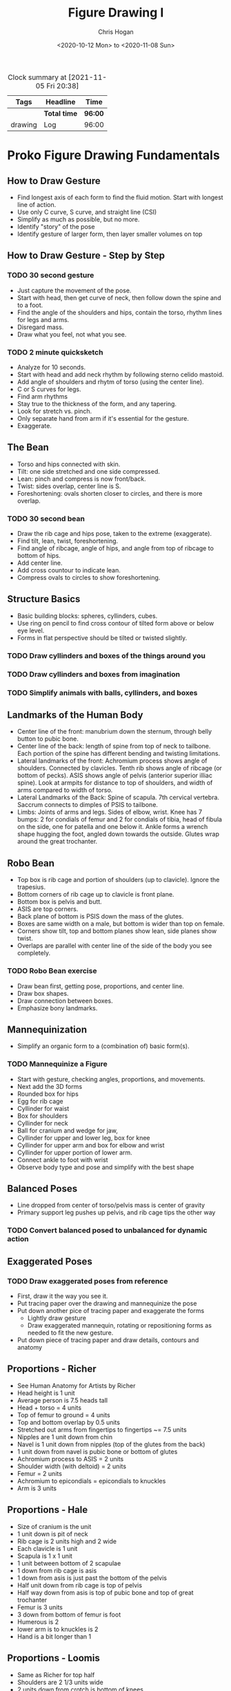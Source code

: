 #+TITLE: Figure Drawing I
#+AUTHOR: Chris Hogan
#+DATE: <2020-10-12 Mon> to <2020-11-08 Sun>
#+STARTUP: nologdone

  #+BEGIN: clocktable :maxlevel 6 :tags t
  #+CAPTION: Clock summary at [2021-11-05 Fri 20:38]
  | Tags    | Headline     | Time    |
  |---------+--------------+---------|
  |         | *Total time* | *96:00* |
  |---------+--------------+---------|
  | drawing | Log          | 96:00   |
  #+END:
  
* Proko Figure Drawing Fundamentals
** How to Draw Gesture
   - Find longest axis of each form to find the fluid motion. Start with longest
     line of action.
   - Use only C curve, S curve, and straight line (CSI)
   - Simplify as much as possible, but no more.
   - Identify "story" of the pose
   - Identify gesture of larger form, then layer smaller volumes on top
** How to Draw Gesture - Step by Step
*** TODO 30 second gesture
    - Just capture the movement of the pose.
    - Start with head, then get curve of neck, then follow down the spine and to
      a foot.
    - Find the angle of the shoulders and hips, contain the torso, rhythm lines
      for legs and arms.
    - Disregard mass.
    - Draw what you feel, not what you see.
*** TODO 2 minute quicksketch
    - Analyze for 10 seconds.
    - Start with head and add neck rhythm by following sterno celido mastoid.
    - Add angle of shoulders and rhytm of torso (using the center line).
    - C or S curves for legs.
    - Find arm rhythms
    - Stay true to the thickness of the form, and any tapering.
    - Look for stretch vs. pinch.
    - Only separate hand from arm if it's essential for the gesture.
    - Exaggerate.
** The Bean
   - Torso and hips connected with skin.
   - Tilt: one side stretched and one side compressed.
   - Lean: pinch and compress is now front/back.
   - Twist: sides overlap, center line is S.
   - Foreshortening: ovals shorten closer to circles, and there is more overlap.
*** TODO 30 second bean
    - Draw the rib cage and hips pose, taken to the extreme (exaggerate).
    - Find tilt, lean, twist, foreshortening.
    - Find angle of ribcage, angle of hips, and angle from top of ribcage to bottom of hips.
    - Add center line.
    - Add cross countour to indicate lean.
    - Compress ovals to circles to show foreshortening.
** Structure Basics
   - Basic building blocks: spheres, cyllinders, cubes.
   - Use ring on pencil to find cross contour of tilted form above or below eye level.
   - Forms in flat perspective should be tilted or twisted slightly.
*** TODO Draw cyllinders and boxes of the things around you
*** TODO Draw cyllinders and boxes from imagination
*** TODO Simplify animals with balls, cyllinders, and boxes
** Landmarks of the Human Body
   - Center line of the front: manubrium down the sternum, through belly button
     to pubic bone.
   - Center line of the back: length of spine from top of neck to tailbone. Each
     portion of the spine has different bending and twisting limitations.
   - Lateral landmarks of the front: Achromium process shows angle of shoulders.
     Connected by clavicles. Tenth rib shows angle of ribcage (or bottom of
     pecks). ASIS shows angle of pelvis (anterior superior illiac spine). Look
     at armpits for distance to top of shoulders, and width of arms compared to
     width of torso.
   - Lateral Landmarks of the Back: Spine of scapula. 7th cervical vertebra.
     Saccrum connects to dimples of PSIS to tailbone.
   - Limbs: Joints of arms and legs. Sides of elbow, wrist. Knee has 7 bumps: 2
     for condials of femur and 2 for condials of tibia, head of fibula on the
     side, one for patella and one below it. Ankle forms a wrench shape hugging
     the foot, angled down towards the outside. Glutes wrap around the great
     trochanter.
** Robo Bean
   - Top box is rib cage and portion of shoulders (up to clavicle). Ignore the
     trapesius.
   - Bottom corners of rib cage up to clavicle is front plane.
   - Bottom box is pelvis and butt.
   - ASIS are top corners.
   - Back plane of bottom is PSIS down the mass of the glutes.
   - Boxes are same width on a male, but bottom is wider than top on female.
   - Corners show tilt, top and bottom planes show lean, side planes show twist.
   - Overlaps are parallel with center line of the side of the body you see
     completely.
*** TODO Robo Bean exercise
    - Draw bean first, getting pose, proportions, and center line.
    - Draw box shapes.
    - Draw connection between boxes.
    - Emphasize bony landmarks.
** Mannequinization
   - Simplify an organic form to a (combination of) basic form(s).
*** TODO Mannequinize a Figure
    - Start with gesture, checking angles, proportions, and movements.
    - Next add the 3D forms
    - Rounded box for hips
    - Egg for rib cage
    - Cyllinder for waist
    - Box for shoulders
    - Cyllinder for neck
    - Ball for cranium and wedge for jaw,
    - Cyllinder for upper and lower leg, box for knee
    - Cyllinder for upper arm and box for elbow and wrist
    - Cyllinder for upper portion of lower arm.
    - Connect ankle to foot with wrist
    - Observe body type and pose and simplify with the best shape
** Balanced Poses
   - Line dropped from center of torso/pelvis mass is center of gravity
   - Primary support leg pushes up pelvis, and rib cage tips the other way
*** TODO Convert balanced posed to unbalanced for dynamic action
** Exaggerated Poses
*** TODO Draw exaggerated poses from reference
    - First, draw it the way you see it.
    - Put tracing paper over the drawing and mannequinize the pose
    - Put down another pice of tracing paper and exaggerate the forms
      - Lightly draw gesture
      - Draw exaggerated mannequin, rotating or repositioning forms as needed to
        fit the new gesture.
    - Put down piece of tracing paper and draw details, contours and anatomy
** Proportions - Richer
   - See Human Anatomy for Artists by Richer
   - Head height is 1 unit
   - Average person is 7.5 heads tall
   - Head + torso = 4 units
   - Top of femur to ground = 4 units
   - Top and bottom overlap by 0.5 units
   - Stretched out arms from fingertips to fingertips ~= 7.5 units
   - Nipples are 1 unit down from chin
   - Navel is 1 unit down from nipples (top of the glutes from the back)
   - 1 unit down from navel is pubic bone or bottom of glutes
   - Achromium process to ASIS = 2 units
   - Shoulder width (with deltoid) = 2 units
   - Femur = 2 units
   - Achromium to epicondials = epicondials to knuckles
   - Arm is 3 units
** Proportions - Hale
   - Size of cranium is the unit
   - 1 unit down is pit of neck
   - Rib cage is 2 units high and 2 wide
   - Each clavicle is 1 unit
   - Scapula is 1 x 1 unit
   - 1 unit between bottom of 2 scapulae
   - 1 down from rib cage is asis
   - 1 down from asis is just past the bottom of the pelvis
   - Half unit down from rib cage is top of pelvis
   - Half way down from asis is top of pubic bone and top of great trochanter
   - Femur is 3 units
   - 3 down from bottom of femur is foot
   - Humerous is 2
   - lower arm is to knuckles is 2
   - Hand is a bit longer than 1
** Proportions - Loomis
   - Same as Richer for top half
   - Shoulders are 2 1/3 units wide
   - 2 units down from crotch is bottom of knees
   - 2 more heads to heels
   - Torso cut in half at nipples
   - Legs cut in half at bottom of knees
   - Body cut in half at crotch
   - Elbow aligns with navel
   - Wrist aligns with crotch
   - Nipples and navel are slightly lower on female
** Measuring Techniques
   - Measure with pencil
     - Arm fully extended
     - Head close to shoulder
     - Close one eye
     - Tip of pencil to thumb is the unit
   - Find centerpoint and outer bounds (perimeter or envelope)
   - Use plumb lines and horizontal lines to check proportions
   - Get basic gesture lines in, focusing on correctness with as much gesture as
     possible
   - Use negative shapes to check correctness
   - Triangulation :: relate a new point to at least 2 existing points
** How to Check Your Measuring
   - Need a feedback loop
*** TODO practice correctness
   - Digital
     - photograph drawing
     - Bring into photoshop
     - Add drawing as layer over photo
     - Make them the same size
   - Traditional
     - Put tracing paper over photo
     - Mark top and bottom
     - Draw figure
     - Check proportions
** How to Hold and Control your Pencil
*** TODO Warm up by connecting dots, ellipses, curves, circles, line weight
*** TODO Fill in a 6 x 6 square with a clean tone
** The Basic Elements
*** Shape
    - Contour
    - Simplify shapes in early stages
*** Color
**** Hue
     - Rainbow color (color wheel). Warm colors share orange, cool colors share
       blue.
**** Chroma
     - How pure or how gray the color is. High chroma is rainbow version, low
       chroma is gray.
     - To lower chroma (neutralize it) you can add grey, or add its complement
       (the color opposite it on the color wheel).
**** Value
     - How light or dark a color is, usually on the 0 to 10 value scale.
*** Edge
    - Transition between 2 shapes.
    - Sharp. Sudden transition between 2 shapes.
    - Firm. Almost hard, but with small gradation.
    - Soft. Very smooth transition. Long gradation.
    - Lost. So soft you can't see it.
*** TODO Analyze art and identify all the basic elements.
** Shading Light and Form
   - Terminator is the edge where light meets shadow. Tangent between light
     source and form. Just before the plane starts to face away from the light.
   - Form shadow is caused by planes turning away from light source.
   - Cast shadow is one form blocking light from hitting another.
   - Core shadow. Darker plane defining edge of shadow along terminator.
   - Occlusion shadow is darker area of cast shadow where light has trouble
     reaching.
   - Halftone is after terminator. Planes that are partially hit by direct light.
   - Center light is point where light points directly at form (not the
     highlight). It's the plane facing the light source.
   - Highlight is reflection of the light source. This moves depending on
     observer's position. Light bouncing off surface of form and directly into
     viewer's eye.

* Vilppu Drawing Manual
** Introduction
   - To accomplish anything complex you need 1) a plan, 2) knowledge to put the
     plan into effect, and 3) the spirit to carry it through to completion.
   - Be emotional about your intellect and intellectual about your emotions.
   - There are no rules, just tools.
** Gesture
*** TODO Practice looking at your subject, then drawing from memory
*** TODO Practice drawing in your head
*** TODO Gesture procedure
    - Oval for head, imagine a central axis, dot on top, ellipse for eyes.
    - Capture motion of neck, into upper body, down to the hips. This doesn't
      represent an actual line on the figure, but the motion.
    - Continue in the same way drawing the legs. One line must lead to the next
      for a sense of movement and continuity.
    - Add arms in same manner as legs.
    - Never copy the model, but analyze it.
** Spherical Forms
*** TODO Draw spheres
*** TODO Draw spheres connected to each other, and make them come alive.
** Boxes
*** TODO Draw boxes that are alive.
* Log :drawing:
  :LOGBOOK:
  CLOCK: [2021-11-01 Mon 20:36]--[2021-11-05 Fri 20:36] => 96:00
  :END:
** Week 1
*** <2020-10-12 Mon>
**** DONE Croquis cafe gesture session
**** DONE Conan gesture session
**** DONE Proko how to draw gesture video
**** DONE Practice gesture using ideas from the video
**** DONE Vilppu drawing manual Intro and chapter 1
**** DONE Practice ideas from Vilppu drawing manual
*** <2020-10-13 Tue>
**** DONE Croquis cafe gesture session
**** DONE Conan gesture session
**** DONE Proko 30 second gestures
**** DONE Proko how to draw gesture - step by step
**** DONE Vilppu drawing manual chapter 1
*** <2020-10-14 Wed>
**** DONE Croquis cafe gesture session
**** DONE Conan gesture session
**** DONE Proko 2 minute gestures
**** DONE Proko bean video
**** DONE 30 seconds beans
*** <2020-10-15 Thu>
**** DONE Croquis cafe gesture session
**** DONE Conan gesture session
**** DONE Proko bean examples videos
**** DONE 30 seconds beans
**** DONE Vilppu Drawing Manual
*** <2020-10-16 Fri>
**** DONE Croquis cafe gesture session
**** DONE Conan gesture session
**** DONE Proko structure basics
**** DONE Draw cyllinders and boxes
**** DONE Vilppu Drawing Manual chapter 1
*** <2020-10-17 Sat>
**** DONE Croquis cafe gesture session
**** DONE Conan gesture session
**** DONE Proko structure practice
**** DONE Proko landmarks
**** DONE Proko landmarks practice
**** DONE Vilppu
*** <2020-10-18 Sun>
**** DONE Croquis cafe gesture session
**** DONE Conan gesture session
**** DONE Proko landmarks 3 and 4
**** DONE Blog post
** Week 2
*** <2020-10-19 Mon>
**** DONE Croquis cafe gesture session
**** DONE Conan gesture session
**** DONE Proko landmarks exercise
**** DONE Proko robo bean video
**** DONE Vilppu
*** <2020-10-20 Tue>
**** DONE Croquis cafe gesture session
**** DONE Conan gesture session
**** DONE Proko robo bean exercise. Try, watch try again.
*** <2020-10-21 Wed>
**** DONE Croquis cafe gesture session
**** DONE Conan gesture session
**** DONE Proko robo bean exercise. Try, watch try again.
**** DONE Vilppu
*** <2020-10-22 Thu>
**** DONE Croquis cafe gesture session
**** DONE Conan gesture session
**** DONE Proko robo bean exercise. Try, watch try again.
**** DONE Proko Mannequinization video
*** <2020-10-23 Fri>
**** DONE Croquis cafe gesture session
**** DONE Conan gesture session
**** DONE Proko robo bean exercise. Try, watch try again.
*** <2020-10-24 Sat>
**** DONE Croquis cafe gesture session
**** DONE Conan gesture session
**** DONE Proko robo bean practice
**** DONE Proko mannequinization practice. Try, watch video, try again.
**** DONE Proko critiques lesson
*** <2020-10-25 Sun>
**** DONE Croquis cafe gesture session
**** DONE Conan gesture session
**** DONE Proko robo bean practice
**** DONE Proko mannequinization exercises
**** DONE Blog post
** Week 3
*** <2020-10-26 Mon>
**** DONE Croquis cafe gesture session
**** DONE Conan gesture session
**** DONE Proko mannequinization
**** DONE Vilppu Chapter 3
**** DONE Boxes
*** <2020-10-27 Tue>
**** DONE Croquis cafe gesture session
**** DONE Conan gesture session
**** DONE Proko mannequinization
**** DONE Proko exaggerated poses lesson
*** <2020-10-28 Wed>
**** DONE Croquis cafe gesture session
**** DONE Conan gesture session
**** DONE Proko mannequinization
**** DONE Proko proportions Richer
**** DONE Proko proportions Hale
*** <2020-10-29 Thu>
**** DONE Croquis cafe gesture session
**** DONE Conan gesture session
**** DONE Proko mannequinization
**** DONE Proko proportions Loomis
**** DONE Proko measuring techniques
**** DONE Proko how to check your measuring
*** <2020-10-30 Fri>
**** DONE Croquis cafe gesture session
**** DONE Conan gesture session
**** DONE Proko mannequinization (3 before and after)
**** DONE Proko measuring practice
*** <2020-10-31 Sat>
**** DONE Croquis cafe gesture session
**** DONE Conan gesture session
**** DONE Proko mannequinization (3 before and after)
**** DONE Proko linear layin basic shapes video
**** DONE Prerequisites lessons
*** <2020-11-01 Sun>
**** DONE Croquis cafe gesture session
**** DONE Conan gesture session
**** DONE Proko measuring correctness exercise
**** DONE Blog post
** Week 4
*** <2020-11-02 Mon>
**** DONE Croquis cafe gesture session
**** DONE Conan gesture session
**** DONE Proko measuring correctness exercise
**** DONE Proko linear layin
*** <2020-11-03 Tue>
**** DONE Croquis cafe gesture session
**** DONE Conan gesture session
**** DONE Proko measuring correctness exercise
*** <2020-11-04 Wed>
**** DONE Croquis cafe gesture session
**** DONE Conan gesture session
**** DONE Proko linear layin
*** <2020-11-05 Thu>
**** DONE Croquis cafe gesture session
**** DONE Conan gesture session
**** DONE Proko linear layin
*** <2020-11-06 Fri>
**** DONE Croquis cafe gesture session
**** DONE Conan gesture session
**** DONE Proko finished drawing
*** <2020-11-07 Sat>
**** DONE Croquis cafe gesture session
**** DONE Conan gesture session
**** DONE Proko figure shading
**** DONE Unit I retrospective
**** DONE Plan Perspective I
*** <2020-11-08 Sun>
**** DONE Croquis cafe gesture session
**** DONE Conan gesture session
**** DONE Proko finish shading
**** DONE Blog post
     
